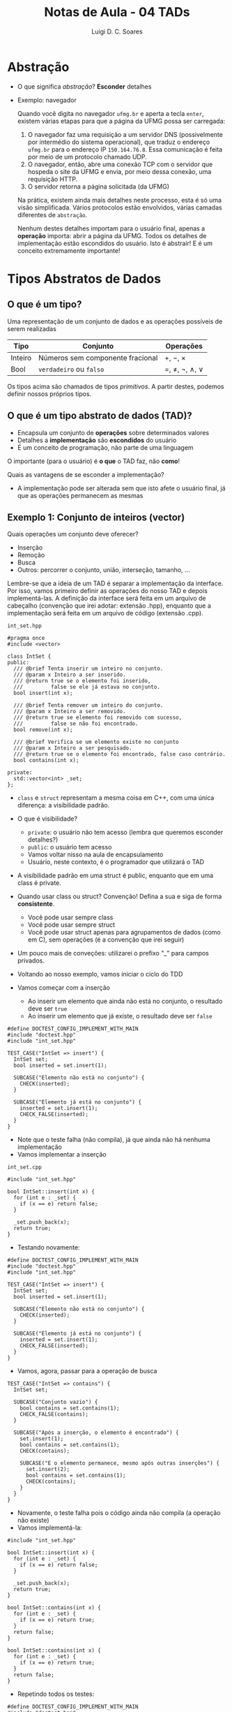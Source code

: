 #+title: Notas de Aula - 04 TADs
#+author: Luigi D. C. Soares
#+startup: entitiespretty
#+options: toc:nil  num:nil
* Abstração

- O que significa /abstração/? *Esconder* detalhes
- Exemplo: navegador

  Quando você digita no navegador =ufmg.br= e aperta a tecla =enter=, existem várias etapas para que a página da UFMG possa ser carregada:
  
  1. O navegador faz uma requisição a um servidor DNS (possivelmente por intermédio do sistema operacional), que traduz o endereço =ufmg.br= para o endereço IP =150.164.76.8=. Essa comunicação é feita por meio de um protocolo chamado UDP.
  2. O navegador, então, abre uma conexão TCP com o servidor que hospeda o site da UFMG e envia, por meio dessa conexão, uma requisição HTTP.
  3. O servidor retorna a página solicitada (da UFMG)
     
  Na prática, existem ainda mais detalhes neste processo, esta é só uma visão simplificada. Vários protocolos estão envolvidos, várias camadas diferentes de =abstração=.

  Nenhum destes detalhes importam para o usuário final, apenas a *operação* importa: abrir a página da UFMG. Todos os detalhes de implementação estão escondidos do usuário. Isto é abstrair! E é um conceito extremamente importante!

* Tipos Abstratos de Dados

** O que é um tipo?

Uma representação de um conjunto de dados e as operações possíveis de serem realizadas

  | Tipo    | Conjunto                         | Operações     |
  |---------+----------------------------------+---------------|
  | Inteiro | Números sem componente fracional | \plus, \minus, \times       |
  | Bool    | =verdadeiro= ou  =falso=             | \equal, \neq, \neg, \land, \lor |

  Os tipos acima são chamados de tipos /primitivos/. A partir destes, podemos definir nossos próprios tipos.
  
**  O que é um tipo abstrato de dados (TAD)?

  - Encapsula um conjunto de *operações* sobre determinados valores
  - Detalhes a *implementação* são *escondidos* do usuário
  - É um conceito de programação, não parte de uma linguagem

  O importante (para o usuário) é *o que* o TAD faz, não *como*!

  Quais as vantagens de se esconder a implementação?
  - A implementação pode ser alterada sem que isto afete o usuário final, já que as operações permanecem as mesmas

** Exemplo 1: Conjunto de inteiros (vector)

 Quais operações um conjunto deve oferecer?
 - Inserção
 - Remoção
 - Busca
 - Outros: percorrer o conjunto, união, interseção, tamanho, ...

 Lembre-se que a ideia de um TAD é separar a implementação da interface. Por isso, vamos primeiro definir as operações do nosso TAD e depois implementá-las. A definição da interface será feita em um arquivo de cabeçalho (convenção que irei adotar: extensão .hpp), enquanto que a implementação será feita em um arquivo de código (extensão .cpp).

=int_set.hpp=
 
#+begin_src C++ :main no :tangle include/int_set.hpp
#pragma once
#include <vector>

class IntSet {
public:
  /// @brief Tenta inserir um inteiro no conjunto.
  /// @param x Inteiro a ser inserido.
  /// @return true se o elemento foi inserido,
  ///         false se ele já estava no conjunto.
  bool insert(int x);

  /// @brief Tenta remover um inteiro do conjunto.
  /// @param x Inteiro a ser removido.
  /// @return true se elemento foi removido com sucesso,
  ///         false se não foi encontrado.
  bool remove(int x);

  /// @brief Verifica se um elemento existe no conjunto
  /// @param x Inteiro a ser pesquisado.
  /// @return true se o elemento foi encontrado, false caso contrário.
  bool contains(int x);

private:
  std::vector<int> _set;
};
#+end_src

- ~class~ e ~struct~ representam a mesma coisa em C++, com uma única diferença: a visibilidade padrão.
- O que é visibilidade?
  - ~private~: o usuário não tem acesso (lembra que queremos esconder detalhes?)
  - ~public~: o usuário tem acesso
  - Vamos voltar nisso na aula de encapsulamento
  - Usuário, neste contexto, é o programador que utilizará o TAD
    
- A visibilidade padrão em uma struct é public, enquanto que em uma class é private.

- Quando usar class ou struct? Convenção! Defina a sua e siga de forma *consistente*.
  - Você pode usar sempre class
  - Você pode usar sempre struct
  - Você pode usar struct apenas para agrupamentos de dados (como em C), sem operações (é a convenção que irei seguir)

- Um pouco mais de conveções: utilizarei o prefixo "_" para campos privados.

- Voltando ao nosso exemplo, vamos iniciar o ciclo do TDD
- Vamos começar com a inserção
  - Ao inserir um elemento que ainda não está no conjunto, o resultado deve ser =true=
  - Ao inserir um elemento que já existe, o resultado deve ser =false=

#+begin_src C++ :flags -std=c++17 -I ../ -I include/ :exports both :main no :results none
#define DOCTEST_CONFIG_IMPLEMENT_WITH_MAIN
#include "doctest.hpp"
#include "int_set.hpp"

TEST_CASE("IntSet => insert") {
  IntSet set;
  bool inserted = set.insert(1);

  SUBCASE("Elemento não está no conjunto") {
    CHECK(inserted);
  }
  
  SUBCASE("Elemento já está no conjunto") {
    inserted = set.insert(1);
    CHECK_FALSE(inserted);
  }
}
#+end_src

- Note que o teste falha (não compila), já que ainda não há nenhuma implementação
- Vamos implementar a inserção

=int_set.cpp=

#+begin_src C++ :flags -std=c++17 -I. -Wall :main no :tangle src/int_set_v1.cpp :exports code
#include "int_set.hpp"

bool IntSet::insert(int x) {
  for (int e : _set) {
    if (x == e) return false;
  }

  _set.push_back(x);
  return true;
}
#+end_src

- Testando novamente:

#+begin_src C++ :flags -std=c++17 -I ../ -I include/ src/int_set_v1.cpp :exports results :main no :results scalar
#define DOCTEST_CONFIG_IMPLEMENT_WITH_MAIN
#include "doctest.hpp"
#include "int_set.hpp"

TEST_CASE("IntSet => insert") {
  IntSet set;
  bool inserted = set.insert(1);

  SUBCASE("Elemento não está no conjunto") {
    CHECK(inserted);
  }
  
  SUBCASE("Elemento já está no conjunto") {
    inserted = set.insert(1);
    CHECK_FALSE(inserted);
  }
}
#+end_src

#+RESULTS:
: [doctest] doctest version is "2.4.11"
: [doctest] run with "--help" for options
: ===============================================================================
: [doctest] test cases: 1 | 1 passed | 0 failed | 0 skipped
: [doctest] assertions: 2 | 2 passed | 0 failed |
: [doctest] Status: SUCCESS!

- Vamos, agora, passar para a operação de busca

#+begin_src C++ :flags -std=c++17 -I ../ -I include/ src/int_set_v1.cpp :exports code :main no :results none
TEST_CASE("IntSet => contains") {
  IntSet set;

  SUBCASE("Conjunto vazio") {
    bool contains = set.contains(1);
    CHECK_FALSE(contains);
  }

  SUBCASE("Após a inserção, o elemento é encontrado") {
    set.insert(1);
    bool contains = set.contains(1);
    CHECK(contains);

    SUBCASE("E o elemento permanece, mesmo após outras inserções") {
      set.insert(2);
      bool contains = set.contains(1);
      CHECK(contains);
    }
  }
}
#+end_src

- Novamente, o teste falha pois o código ainda não compila (a operação não existe)
- Vamos implementá-la:
  
#+begin_src C++ :flags -std=c++17 -I. -Wall :main no :tangle src/int_set_v2.cpp :exports none
#include "int_set.hpp"

bool IntSet::insert(int x) {
  for (int e : _set) {
    if (x == e) return false;
  }

  _set.push_back(x);
  return true;
}

bool IntSet::contains(int x) {
  for (int e : _set) {
    if (x == e) return true;
  }
  return false;
}
#+end_src

#+begin_src C++ :flags -std=c++17 :exports code
bool IntSet::contains(int x) {
  for (int e : _set) {
    if (x == e) return true;
  }
  return false;
}
#+end_src

- Repetindo todos os testes:

#+begin_src C++ :flags -std=c++17 -I ../ -I include/ src/int_set_v2.cpp :exports results :main no :results scalar
#define DOCTEST_CONFIG_IMPLEMENT_WITH_MAIN
#include "doctest.hpp"
#include "int_set.hpp"

TEST_CASE("IntSet => insert") {
  IntSet set;
  bool inserted = set.insert(1);

  SUBCASE("Elemento não está no conjunto") {
    CHECK(inserted);
  }
  
  SUBCASE("Elemento já está no conjunto") {
    inserted = set.insert(1);
    CHECK_FALSE(inserted);
  }
}

TEST_CASE("IntSet => contains") {
  IntSet set;

  SUBCASE("Conjunto vazio") {
    bool contains = set.contains(1);
    CHECK_FALSE(contains);
  }

  SUBCASE("Após a inserção, o elemento é encontrado") {
    set.insert(1);
    bool contains = set.contains(1);
    CHECK(contains);

    SUBCASE("E o elemento permanece, mesmo após outras inserções") {
      set.insert(2);
      bool contains = set.contains(1);
      CHECK(contains);
    }
  }
}
#+end_src

#+RESULTS:
: [doctest] doctest version is "2.4.11"
: [doctest] run with "--help" for options
: ===============================================================================
: [doctest] test cases: 2 | 2 passed | 0 failed | 0 skipped
: [doctest] assertions: 5 | 5 passed | 0 failed |
: [doctest] Status: SUCCESS!

- Por fim, temos os testes referentes a remoção:

#+begin_src C++ :flags -std=c++17 -I ../ -I include/ src/int_set_v2.cpp :exports code :main no :results none
TEST_CASE("IntSet => remove") {
  IntSet set;

  SUBCASE("O elemento nunca foi inserido") {
    bool removed = set.remove(1);
    CHECK_FALSE(removed);
  }

  SUBCASE("O elemento foi inserido") {
    set.insert(1);
    bool removed = set.remove(1);
    CHECK(removed);

    SUBCASE("Após a remoção, o resultado é falso") {
      bool removed = set.remove(1);
      CHECK_FALSE(removed);
    }
  }
}
#+end_src

- Implementando e testando a remoção:
  
#+begin_src C++ :flags -std=c++17 -I. -Wall :main no :tangle src/int_set_v2.cpp :exports code
bool IntSet::remove(int x) {
  std::size_t i = 0;
  for (; i < _set.size() && _set[i] != x; i++);

  if (i == _set.size()) return false;
  
  _set.erase(_set.begin() + i);
  return true;
}
#+end_src

#+begin_src C++ :flags -std=c++17 -I ../ -I include/ src/int_set_v2.cpp :exports results :main no :results scalar
#define DOCTEST_CONFIG_IMPLEMENT_WITH_MAIN
#include "doctest.hpp"
#include "int_set.hpp"

TEST_CASE("IntSet => insert") {
  IntSet set;
  bool inserted = set.insert(1);

  SUBCASE("Elemento não está no conjunto") {
    CHECK(inserted);
  }
  
  SUBCASE("Elemento já está no conjunto") {
    inserted = set.insert(1);
    CHECK_FALSE(inserted);
  }
}

TEST_CASE("IntSet => contains") {
  IntSet set;

  SUBCASE("Conjunto vazio") {
    bool contains = set.contains(1);
    CHECK_FALSE(contains);
  }

  SUBCASE("Após a inserção, o elemento é encontrado") {
    set.insert(1);
    bool contains = set.contains(1);
    CHECK(contains);

    SUBCASE("E o elemento permanece, mesmo após outras inserções") {
      set.insert(2);
      bool contains = set.contains(1);
      CHECK(contains);
    }
  }
}

TEST_CASE("IntSet => remove") {
  IntSet set;

  SUBCASE("O elemento nunca foi inserido") {
    bool removed = set.remove(1);
    CHECK_FALSE(removed);
  }

  SUBCASE("O elemento foi inserido") {
    set.insert(1);
    bool removed = set.remove(1);
    CHECK(removed);

    SUBCASE("Após a remoção, o resultado é falso") {
      bool removed = set.remove(1);
      CHECK_FALSE(removed);
    }
  }
}
#+end_src

#+RESULTS:
: [doctest] doctest version is "2.4.11"
: [doctest] run with "--help" for options
: ===============================================================================
: [doctest] test cases: 3 | 3 passed | 0 failed | 0 skipped
: [doctest] assertions: 8 | 8 passed | 0 failed |
: [doctest] Status: SUCCESS!

** Exemplo 2: Conjunto de inteiros (hash)

- Uma TAD é definida pelas operações fornecidas
- Podemos alterar a implementação sem que isto afete a utilização do tipo.
  
- No exemplo anterior, para inserir, remover e procurar por um elemento foi preciso percorrer o vetor até encontrar (ou não) o valor em questão. No pior caso, seria preciso percorrer o vetor inteiro! Vamos tentar melhorar isso?
  
- Ideia: e se tentarmos mapear uma posição para cada inteiro no vetor?
- Como? Talvez criar um vetor de tamanho 2n? Posições 0..n-1 para números negativos, n..2n-1 para positivos:
  - -1 na posição 0, -2 na posição 1, ...
  - 0 na posição n, 1 na posição n + 1
    
- Exemplo: n = 2
    
#+begin_example
set.insert(0)
set.insert(1)
set.insert(-1)
set.insert(-2)

[-1, -2, 0, 1]
#+end_example

- Qual o problema? E se tivéssemos inserido apenas números positivos?

#+begin_example
set.insert(0)
set.insert(1)

[?, ?, 0, 1]
#+end_example

- *Espaço*! Gastamos o dobro do que o necessário! Precisamos ser mais inteligentes.
- E se definíssemos uma única posição para o positivo e o negativo de um número?

#+begin_example
set.insert(0)
set.insert(-1)
set.insert(-2)
set.insert(1)

Índice 0 --> [0]
Índice 1 --> [-1, 1]
Índice 2 --> [-2]
#+end_example

- Neste caso, não gastamos espaço desnecessário com o que seria a posição do 2, por exemplo. Mas ainda temos problema...

#+begin_example
set.insert(0)
set.insert(9) 

Índice 0 --> [0]
Índice 1 --> []
Índice 2 --> []
Índice 3 --> []
Índice 4 --> []
Índice 5 --> []
Índice 6 --> []
Índice 7 --> []
Índice 8 --> []
Índice 9 --> [9]
#+end_example

- Que tal definir um tamanho inicial e usar o operador % (resto)?
- E se houver uma colisão? Uma solução é procurar pelo próximo índice disponível (e aumentar o tamanho, se não existir):
- Suponha que o tamanho inicial =n= seja 4:

#+begin_example
set.insert(0): 0 % 4 = 0
set.insert(1): 1 % 4 = 1
set.insert(-1): -1 % 4 = -1, mas se pegarmos o valor absoluto então é 1, conflito!

Índice 0 --> 0
índice 1 --> 1
Índice 2 --> -1

set.insert(9): 9 % 4 = 1, novo conflito no índice

Índice 0 --> 0
índice 1 --> 1
Índice 2 --> -1
Índice 3 --> 9
#+end_example

- Vamos tentar esta implementação
- Note que a interface (operações) é a mesma (insert, remove, contains)!!!

=int_hashset.hpp=
 
#+begin_src C++ :main no :tangle include/int_hashset.hpp
#pragma once
#include <utility>
#include <vector>

class IntSet {
public:
  /// @brief Tenta inserir um inteiro no conjunto.
  /// @param x Inteiro a ser inserido.
  /// @return true se o elemento foi inserido,
  ///         false se ele já estava no conjunto.
  bool insert(int x);

  /// @brief Tenta remover um inteiro do conjunto.
  /// @param x Inteiro a ser removido.
  /// @return true se elemento foi removido com sucesso,
  ///         false se não foi encontrado.
  bool remove(int x);

  /// @brief Verifica se um elemento existe no conjunto
  /// @param x Inteiro a ser pesquisado.
  /// @return true se o elemento foi encontrado, false caso contrário.
  bool contains(int x);

private:
  /// Segundo elemento é true se a posição está em uso.
  using _Node = std::pair<int, bool>;
  std::vector<_Node> _set = std::vector<_Node>(1, {0, false});

  /// @brief Função hash para obter o índice do elemento.
  ///
  /// A primeira posição a ser testada é abs(x % _set.size()). Se não
  /// disponível, verifica o próximo índice de maneira circular. Se
  /// não há espaço disponível, retorna _set.size(). Um rehash deve
  /// ser aplicado, em caso de tentativa de inserção do elemento.
  ///
  /// @param x Elemento a ter o índice calculado.
  /// @return O índice para o qual o elemento foi mapeado,
  ///         ou -1 se não há espaço disponível.
  int _hash(int x);

  /// @brief Duplica o tamanho interno do conjunto e recalcula índices.
  void _rehash();
};
#+end_src

- Vamos reaproveitar os testes da primeira implementação a única alteração será no arquivo de cabeçalho incluído!)
- Não testaremos as funções ~_hash~ e ~_rehash~ explicitamente, pois são detalhes de implementação
- Vamos começar com a inserção (que depende tanto da operação de ~hash~ quanto da operação ~rehash~)

#+begin_src C++ :flags -std=c++17 -I. -Wall :main no :tangle src/int_hashset_v1.cpp :exports none
#include "int_hashset.hpp"
#include <cmath>

bool IntSet::insert(int x) {
  int i = _hash(x);

  // Se não há espaço disponível, aplica-se a operação de rehash
  if (i == -1) {
    _rehash();
    i = _hash(x);
  }

  // Se o nó já está em uso, com certeza o valor armazenado já é o x
  else if (_set[i].second) {
    return false;
  }

  _set[i] = {x, true};
  return true;
}

int IntSet::_hash(int x) {
  int i = std::abs(x) % _set.size();
  int j = i;
  
  do {
    if (!_set[j].second || _set[j].first == x) return j;
    j = (j + 1) % _set.size();
  } while (j != i);

  return -1;
}

void IntSet::_rehash() {
  std::size_t n = _set.size();
  _set.resize(n * 2);

  for (std::size_t i = 0; i < n; i++) {
    int x = _set[i].first;
    _set[i].second = false;

    unsigned j = _hash(x);
    _set[j] = {x, true};
  }
}
#+end_src

#+begin_src C++ :flags -std=c++17 -I ../ -I include/ src/int_hashset_v1.cpp :exports results :main no :results scalar
#define DOCTEST_CONFIG_IMPLEMENT_WITH_MAIN
#include "doctest.hpp"
#include "int_hashset.hpp"

TEST_CASE("IntSet (versão hash) => insert") {
  IntSet set;
  bool inserted = set.insert(1);

  SUBCASE("Elemento não está no conjunto") {
    CHECK(inserted);
  }
  
  SUBCASE("Elemento já está no conjunto") {
    inserted = set.insert(1);
    CHECK_FALSE(inserted);
  }
}
#+end_src

#+RESULTS:
: [doctest] doctest version is "2.4.11"
: [doctest] run with "--help" for options
: ===============================================================================
: [doctest] test cases: 1 | 1 passed | 0 failed | 0 skipped
: [doctest] assertions: 2 | 2 passed | 0 failed |
: [doctest] Status: SUCCESS!

- Agora, vamos passar para a operação de busca:

#+begin_src C++ :flags -std=c++17 -I. -Wall :main no :tangle src/int_hashset_v1.cpp
bool IntSet::contains(int x) {
  int i = _hash(x);
  return i != -1 && _set[i].first == x;
}
#+end_src

#+begin_src C++ :flags -std=c++17 -I ../ -I include/ src/int_hashset_v1.cpp :exports code :main no :results none
TEST_CASE("IntSet (versão hash) => contains") {
  IntSet set;

  SUBCASE("Conjunto vazio") {
    bool contains = set.contains(1);
    CHECK_FALSE(contains);
  }

  SUBCASE("Após a inserção, o elemento é encontrado") {
    set.insert(1);
    bool contains = set.contains(1);
    CHECK(contains);

    SUBCASE("E o elemento permanece, mesmo após outras inserções") {
      set.insert(2);
      bool contains = set.contains(1);
      CHECK(contains);
    }
  }
}
#+end_src

#+begin_src C++ :flags -std=c++17 -I ../ -I include/ src/int_hashset_v1.cpp :exports results :main no :results scalar
#define DOCTEST_CONFIG_IMPLEMENT_WITH_MAIN
#include "doctest.hpp"
#include "int_hashset.hpp"

TEST_CASE("IntSet (versão hash) => insert") {
  IntSet set;
  bool inserted = set.insert(1);

  SUBCASE("Elemento não está no conjunto") {
    CHECK(inserted);
  }
  
  SUBCASE("Elemento já está no conjunto") {
    inserted = set.insert(1);
    CHECK_FALSE(inserted);
  }
}

TEST_CASE("IntSet (versão hash) => contains") {
  IntSet set;

  SUBCASE("Conjunto vazio") {
    bool contains = set.contains(1);
    CHECK_FALSE(contains);
  }

  SUBCASE("Após a inserção, o elemento é encontrado") {
    set.insert(1);
    bool contains = set.contains(1);
    CHECK(contains);

    SUBCASE("E o elemento permanece, mesmo após outras inserções") {
      set.insert(2);
      bool contains = set.contains(1);
      CHECK(contains);
    }
  }
}
#+end_src

#+RESULTS:
: [doctest] doctest version is "2.4.11"
: [doctest] run with "--help" for options
: ===============================================================================
: [doctest] test cases: 2 | 2 passed | 0 failed | 0 skipped
: [doctest] assertions: 5 | 5 passed | 0 failed |
: [doctest] Status: SUCCESS!

- Será que realmente está certo?
- Vamos testar outro valor, o zero:

#+begin_src C++ :flags -std=c++17 -I ../ -I include/ src/int_hashset_v1.cpp :exports code :main no :results none
TEST_CASE("IntSet (versão hash) => contains") {
  IntSet set;

  SUBCASE("Conjunto vazio") {
    bool contains = set.contains(0);
    CHECK_FALSE(contains);
  }

  //...
}
#+end_src

#+begin_src C++ :flags -std=c++17 -I ../ -I include/ src/int_hashset_v1.cpp :exports results :main no :results scalar
#define DOCTEST_CONFIG_IMPLEMENT_WITH_MAIN
#include "doctest.hpp"
#include "int_hashset.hpp"

TEST_CASE("IntSet (versão hash) => insert") {
  IntSet set;
  bool inserted = set.insert(1);

  SUBCASE("Elemento não está no conjunto") {
    CHECK(inserted);
  }
  
  SUBCASE("Elemento já está no conjunto") {
    inserted = set.insert(1);
    CHECK_FALSE(inserted);
  }
}

TEST_CASE("IntSet (versão hash) => contains") {
  IntSet set;

  SUBCASE("Conjunto vazio") {
    bool contains = set.contains(0);
    CHECK_FALSE(contains);
  }

  SUBCASE("Após a inserção, o elemento é encontrado") {
    set.insert(1);
    bool contains = set.contains(1);
    CHECK(contains);

    SUBCASE("E o elemento permanece, mesmo após outras inserções") {
      set.insert(2);
      bool contains = set.contains(1);
      CHECK(contains);
    }
  }
}
#+end_src

#+RESULTS:
#+begin_example
[doctest] doctest version is "2.4.11"
[doctest] run with "--help" for options
===============================================================================
/tmp/babel-XD6C2f/C-src-cgHoea.cpp:26:
TEST CASE:  IntSet (versão hash) => contains
  Conjunto vazio

/tmp/babel-XD6C2f/C-src-cgHoea.cpp:31: ERROR: CHECK_FALSE( contains ) is NOT correct!
  values: CHECK_FALSE( true )

===============================================================================
[doctest] test cases: 2 | 1 passed | 1 failed | 0 skipped
[doctest] assertions: 5 | 4 passed | 1 failed |
[doctest] Status: FAILURE!
#+end_example

- O que aconteceu? Lembre-se que inicializamos o vetor com pares {0, false} (0 foi arbitrário, poderia ser qualquer valor)
- Vamos voltar na implementação da operação ~contains~. O que está faltando?

#+begin_src C++ :flags -std=c++17 -I. -Wall :main no :tangle src/int_hashset_v2.cpp :exports none
#include "int_hashset.hpp"
#include <cmath>

bool IntSet::insert(int x) {
  int i = _hash(x);

  // Se não há espaço disponível, aplica-se a operação de rehash
  if (i == -1) {
    _rehash();
    i = _hash(x);
  }

  // Se o nó já está em uso, com certeza o valor armazenado já é o x
  else if (_set[i].second) {
    return false;
  }

  _set[i] = {x, true};
  return true;
}

bool IntSet::contains(int x) {
  int i = _hash(x);
  return i != -1 && _set[i].second && _set[i].first == x;
}

int IntSet::_hash(int x) {
  int i = std::abs(x) % _set.size();
  int j = i;
  
  do {
    if (!_set[j].second || _set[j].first == x) return j;
    j = (j + 1) % _set.size();
  } while (j != i);

  return -1;
}

void IntSet::_rehash() {
  std::size_t n = _set.size();
  _set.resize(n * 2);

  for (std::size_t i = 0; i < n; i++) {
    int x = _set[i].first;
    _set[i].second = false;

    unsigned j = _hash(x);
    _set[j] = {x, true};
  }
}
#+end_src

#+begin_src C++ :flags -std=c++17 -I. -Wall :main no :exports code
bool IntSet::contains(int x) {
  int i = _hash(x);
  return i != -1 && _set[i].second && _set[i].first == x;
}
#+end_src

#+begin_src C++ :flags -std=c++17 -I ../ -I include/ src/int_hashset_v2.cpp :exports results :main no :results scalar
#define DOCTEST_CONFIG_IMPLEMENT_WITH_MAIN
#include "doctest.hpp"
#include "int_hashset.hpp"

TEST_CASE("IntSet (versão hash) => insert") {
  IntSet set;
  bool inserted = set.insert(1);

  SUBCASE("Elemento não está no conjunto") {
    CHECK(inserted);
  }
  
  SUBCASE("Elemento já está no conjunto") {
    inserted = set.insert(1);
    CHECK_FALSE(inserted);
  }
}

TEST_CASE("IntSet (versão hash) => contains") {
  IntSet set;

  SUBCASE("Conjunto vazio") {
    bool contains = set.contains(0);
    CHECK_FALSE(contains);
  }

  SUBCASE("Após a inserção, o elemento é encontrado") {
    set.insert(1);
    bool contains = set.contains(1);
    CHECK(contains);

    SUBCASE("E o elemento permanece, mesmo após outras inserções") {
      set.insert(2);
      bool contains = set.contains(1);
      CHECK(contains);
    }
  }
}
#+end_src

#+RESULTS:
: [doctest] doctest version is "2.4.11"
: [doctest] run with "--help" for options
: ===============================================================================
: [doctest] test cases: 2 | 2 passed | 0 failed | 0 skipped
: [doctest] assertions: 5 | 5 passed | 0 failed |
: [doctest] Status: SUCCESS!

- E a remoção, como funciona?

#+begin_src C++ :flags -std=c++17 -I. -Wall :main no :tangle src/int_hashset_v2.cpp :exports code
bool IntSet::remove(int x) {
  if (!contains(x)) return false;
  
  int i = _hash(x);
  _set[i].second = false;
  
  return true;
}
#+end_src

#+begin_src C++ :flags -std=c++17 -I ../ -I include/ src/int_hashset_v2.cpp :exports code :main no :results none
TEST_CASE("IntSet (versão hash) => remove") {
  IntSet set;

  SUBCASE("O elemento nunca foi inserido") {
    bool removed = set.remove(1);
    CHECK_FALSE(removed);
  }

  SUBCASE("O elemento foi inserido") {
    set.insert(1);
    bool removed = set.remove(1);
    CHECK(removed);

    SUBCASE("Após a remoção, o resultado é falso") {
      bool removed = set.remove(1);
      CHECK_FALSE(removed);
    }
  }
}
#+end_src

#+begin_src C++ :flags -std=c++17 -I ../ -I include/ src/int_hashset_v2.cpp :exports results :main no :results scalar
#define DOCTEST_CONFIG_IMPLEMENT_WITH_MAIN
#include "doctest.hpp"
#include "int_hashset.hpp"

TEST_CASE("IntSet (versão hash) => insert") {
  IntSet set;
  bool inserted = set.insert(1);

  SUBCASE("Elemento não está no conjunto") {
    CHECK(inserted);
  }
  
  SUBCASE("Elemento já está no conjunto") {
    inserted = set.insert(1);
    CHECK_FALSE(inserted);
  }
}

TEST_CASE("IntSet (versão hash) => contains") {
  IntSet set;

  SUBCASE("Conjunto vazio") {
    bool contains = set.contains(0);
    CHECK_FALSE(contains);
  }

  SUBCASE("Após a inserção, o elemento é encontrado") {
    set.insert(1);
    bool contains = set.contains(1);
    CHECK(contains);

    SUBCASE("E o elemento permanece, mesmo após outras inserções") {
      set.insert(2);
      bool contains = set.contains(1);
      CHECK(contains);
    }
  }
}

TEST_CASE("IntSet (versão hash) => remove") {
  IntSet set;

  SUBCASE("O elemento nunca foi inserido") {
    bool removed = set.remove(1);
    CHECK_FALSE(removed);
  }

  SUBCASE("O elemento foi inserido") {
    set.insert(1);
    bool removed = set.remove(1);
    CHECK(removed);

    SUBCASE("Após a remoção, o resultado é falso") {
      bool removed = set.remove(1);
      CHECK_FALSE(removed);
    }
  }
}
#+end_src

#+RESULTS:
: [doctest] doctest version is "2.4.11"
: [doctest] run with "--help" for options
: ===============================================================================
: [doctest] test cases: 3 | 3 passed | 0 failed | 0 skipped
: [doctest] assertions: 8 | 8 passed | 0 failed |
: [doctest] Status: SUCCESS!

- A implementação está realmente correta?
- O que aconteceria se construíssemos um conjunto (em ordem de inserção) {1, 2, 5}?

#+begin_src C++ :flags -std=c++17 -I ../ -I include/ src/int_hashset_v2.cpp :exports code :main no :results none
TEST_CASE("IntSet (versão hash) => remove") {
  IntSet set;

  // ...

  SUBCASE("Remoção após colisão") {
    set.insert(1);
    set.insert(2);
    set.insert(5);
    
    set.remove(1);
    CHECK(set.contains(5));
  }
}
#+end_src

#+begin_src C++ :flags -std=c++17 -I ../ -I include/ src/int_hashset_v2.cpp :exports results :main no :results scalar
#define DOCTEST_CONFIG_IMPLEMENT_WITH_MAIN
#include "doctest.hpp"
#include "int_hashset.hpp"

TEST_CASE("IntSet (versão hash) => insert") {
  IntSet set;
  bool inserted = set.insert(1);

  SUBCASE("Elemento não está no conjunto") {
    CHECK(inserted);
  }
  
  SUBCASE("Elemento já está no conjunto") {
    inserted = set.insert(1);
    CHECK_FALSE(inserted);
  }
}

TEST_CASE("IntSet (versão hash) => contains") {
  IntSet set;

  SUBCASE("Conjunto vazio") {
    bool contains = set.contains(0);
    CHECK_FALSE(contains);
  }

  SUBCASE("Após a inserção, o elemento é encontrado") {
    set.insert(1);
    bool contains = set.contains(1);
    CHECK(contains);

    SUBCASE("E o elemento permanece, mesmo após outras inserções") {
      set.insert(2);
      bool contains = set.contains(1);
      CHECK(contains);
    }
  }
}

TEST_CASE("IntSet (versão hash) => remove") {
  IntSet set;

  SUBCASE("O elemento nunca foi inserido") {
    bool removed = set.remove(1);
    CHECK_FALSE(removed);
  }

  SUBCASE("O elemento foi inserido") {
    set.insert(1);
    bool removed = set.remove(1);
    CHECK(removed);

    SUBCASE("Após a remoção, o resultado é falso") {
      bool removed = set.remove(1);
      CHECK_FALSE(removed);
    }
  }

  SUBCASE("Remoção após colisão") {
    set.insert(1);
    set.insert(2);
    set.insert(5);
    
    set.remove(1);
    CHECK(set.contains(5));
  }
}
#+end_src

#+RESULTS:
#+begin_example
[doctest] doctest version is "2.4.11"
[doctest] run with "--help" for options
===============================================================================
/tmp/babel-XD6C2f/C-src-eBdqZS.cpp:47:
TEST CASE:  IntSet (versão hash) => remove
  Remoção após colisão

/tmp/babel-XD6C2f/C-src-eBdqZS.cpp:72: ERROR: CHECK( set.contains(5) ) is NOT correct!
  values: CHECK( false )

===============================================================================
[doctest] test cases: 3 | 2 passed | 1 failed | 0 skipped
[doctest] assertions: 9 | 8 passed | 1 failed |
[doctest] Status: FAILURE!
#+end_example

Vamos analisar com calma:
  
#+begin_example
set.insert(1) => [1]
set.insert(2) => rehash = [?, 1] => [2, 1]
set.insert(5) => rehash = [?, 1, 2, ?] => [?, 1, 2, 5]
set.remove(1) => [?, ?, 2, 5]
set.contains(5) => hash(5) = 1 => posição vazias...
#+end_example

- No momento da inserção do 5, houve um conflito com o 1
- Após a remoção do 1, o conflito não existe mais
- Precisamos recalcular os índices que eram conflituosos
- Lembre-se do TDD: qual a implementação mais simples possível?

#+begin_src C++ :flags -std=c++17 -I. -Wall :main no :tangle src/int_hashset_v3.cpp :exports none
#include "int_hashset.hpp"
#include <cmath>

bool IntSet::insert(int x) {
  int i = _hash(x);

  // Se não há espaço disponível, aplica-se a operação de rehash
  if (i == -1) {
    _rehash();
    i = _hash(x);
  }

  // Se o nó já está em uso, com certeza o valor armazenado já é o x
  else if (_set[i].second) {
    return false;
  }

  _set[i] = {x, true};
  return true;
}

bool IntSet::remove(int x) {
  if (!contains(x)) return false;
  
  int i = _hash(x);
  _set[i].second = false;

  std::vector<_Node> old_set = _set;
  _set.assign(_set.size(), {0, false});
  
  for (auto [x, in_use] : old_set) {
    if (in_use) insert(x);
  }
  
  return true;
}

bool IntSet::contains(int x) {
  int i = _hash(x);
  return i != -1 && _set[i].second && _set[i].first == x;
}

int IntSet::_hash(int x) {
  int i = std::abs(x) % _set.size();
  int j = i;
  
  do {
    if (!_set[j].second || _set[j].first == x) return j;
    j = (j + 1) % _set.size();
  } while (j != i);

  return -1;
}

void IntSet::_rehash() {
  std::size_t n = _set.size();
  _set.resize(n * 2);

  for (std::size_t i = 0; i < n; i++) {
    int x = _set[i].first;
    _set[i].second = false;

    unsigned j = _hash(x);
    _set[j] = {x, true};
  }
}
#+end_src

#+begin_src C++ :flags -std=c++17 -I. -Wall :main no :exports code
bool IntSet::remove(int x) {
  if (!contains(x)) return false;
  
  int i = _hash(x);
  _set[i].second = false;

  std::vector<_Node> old_set = _set;
  _set.assign(_set.size(), {0, false});
  
  for (auto [x, in_use] : old_set) {
    if (in_use) insert(x);
  }
  
  return true;
}
#+end_src

#+begin_src C++ :flags -std=c++17 -I ../ -I include/ src/int_hashset_v3.cpp :exports results :main no :results scalar
#define DOCTEST_CONFIG_IMPLEMENT_WITH_MAIN
#include "doctest.hpp"
#include "int_hashset.hpp"

TEST_CASE("IntSet (versão hash) => insert") {
  IntSet set;
  bool inserted = set.insert(1);

  SUBCASE("Elemento não está no conjunto") {
    CHECK(inserted);
  }
  
  SUBCASE("Elemento já está no conjunto") {
    inserted = set.insert(1);
    CHECK_FALSE(inserted);
  }
}

TEST_CASE("IntSet (versão hash) => contains") {
  IntSet set;

  SUBCASE("Conjunto vazio") {
    bool contains = set.contains(0);
    CHECK_FALSE(contains);
  }

  SUBCASE("Após a inserção, o elemento é encontrado") {
    set.insert(1);
    bool contains = set.contains(1);
    CHECK(contains);

    SUBCASE("E o elemento permanece, mesmo após outras inserções") {
      set.insert(2);
      bool contains = set.contains(1);
      CHECK(contains);
    }
  }
}

TEST_CASE("IntSet (versão hash) => remove") {
  IntSet set;

  SUBCASE("O elemento nunca foi inserido") {
    bool removed = set.remove(1);
    CHECK_FALSE(removed);
  }

  SUBCASE("O elemento foi inserido") {
    set.insert(1);
    bool removed = set.remove(1);
    CHECK(removed);

    SUBCASE("Após a remoção, o resultado é falso") {
      bool removed = set.remove(1);
      CHECK_FALSE(removed);
    }
  }

  SUBCASE("Remoção após colisão") {
    set.insert(1);
    set.insert(2);
    set.insert(5);
    
    set.remove(1);
    CHECK(set.contains(5));
  }
}
#+end_src

#+RESULTS:
: [doctest] doctest version is "2.4.11"
: [doctest] run with "--help" for options
: ===============================================================================
: [doctest] test cases: 3 | 3 passed | 0 failed | 0 skipped
: [doctest] assertions: 9 | 9 passed | 0 failed |
: [doctest] Status: SUCCESS!

- Vamos para a terceira fase do TDD: a implementação atual é a melhor possível? Dá para melhorar?
- Estamos re-inserindo todos os elementos, para lidar com elementos inalcançáveis após a remoção
- Existe alguma forma de não precisar mover ninguém?
- E se, ao invés de marcar a posição como utilizada/não utilizada, adicionarmos uma terceira possibilidade: deletada?

#+begin_src C++ :main no :tangle include/int_hashset_v2.hpp :exports none
#pragma once
#include <utility>
#include <vector>

class IntSet {
public:
  /// @brief Tenta inserir um inteiro no conjunto.
  /// @param x Inteiro a ser inserido.
  /// @return true se o elemento foi inserido,
  ///         false se ele já estava no conjunto.
  bool insert(int x);

  /// @brief Tenta remover um inteiro do conjunto.
  /// @param x Inteiro a ser removido.
  /// @return true se elemento foi removido com sucesso,
  ///         false se não foi encontrado.
  bool remove(int x);

  /// @brief Verifica se um elemento existe no conjunto
  /// @param x Inteiro a ser pesquisado.
  /// @return true se o elemento foi encontrado, false caso contrário.
  bool contains(int x);

private:
  enum class _Status { free, in_use, deleted };
  /// Segundo elemento é true se a posição está em uso.
  using _Node = std::pair<int, _Status>;
  std::vector<_Node> _set = std::vector<_Node>(1, {0, _Status::free});

  /// @brief Função hash para obter o índice do elemento.
  ///
  /// A primeira posição a ser testada é abs(x % _set.size()). Se não
  /// disponível, verifica o próximo índice de maneira circular. Se
  /// não há espaço disponível, retorna _set.size(). Um rehash deve
  /// ser aplicado, em caso de tentativa de inserção do elemento.
  ///
  /// @param x Elemento a ter o índice calculado.
  /// @return O índice para o qual o elemento foi mapeado,
  ///         ou -1 se não há espaço disponível.
  int _hash(int x);

  /// @brief Duplica o tamanho interno do conjunto e recalcula índices.
  void _rehash();
};
#+end_src

=int_hashset.hpp=

#+begin_src C++ :main no :exports code
#pragma once
#include <utility>
#include <vector>

class IntSet {
public:
  // ...
private:
  enum class _Status { free, in_use, deleted };
  /// Segundo elemento é true se a posição está em uso.
  using _Node = std::pair<int, _Status>;
  std::vector<_Node> _set = std::vector<_Node>(1, {0, _Status::free});
  // ...
};
#+end_src

=int_hashset.cpp=

#+begin_src C++ :flags -std=c++17 -I. -Wall :main no :tangle src/int_hashset_v4.cpp :exports code
#include "int_hashset_v2.hpp"
#include <cmath>

bool IntSet::insert(int x) {
  int i = _hash(x);

  // Se não há espaço disponível, aplica-se a operação de rehash
  if (i == -1) {
    _rehash();
    i = _hash(x);
  }

  // Se o nó já está em uso, com certeza o valor armazenado já é o x
  else if (_set[i].second == _Status::in_use) {
    return false;
  }

  _set[i] = {x, _Status::in_use};
  return true;
}

bool IntSet::remove(int x) {
  if (!contains(x)) return false;
  int i = _hash(x);
  _set[i].second = _Status::deleted;
  return true;
}

bool IntSet::contains(int x) {
  int i = _hash(x);
  return i != -1 && _set[i].second == _Status::in_use && _set[i].first == x;
}

int IntSet::_hash(int x) {
  int i = std::abs(x) % _set.size();
  int j = i;
  do {
    if (_set[j].second == _Status::free || _set[j].first == x) return j;
    j = (j + 1) % _set.size();
  } while (j != i);

  return -1;
}

void IntSet::_rehash() {
  std::size_t n = _set.size();
  _set.resize(n * 2);

  for (std::size_t i = 0; i < n; i++) {
    int x = _set[i].first;
    _set[i].second = _Status::free;

    unsigned j = _hash(x);
    _set[j] = {x, _Status::in_use};
  }
}
#+end_src

#+begin_src C++ :flags -std=c++17 -I ../ -I include/ src/int_hashset_v4.cpp :exports results :main no :results scalar
#define DOCTEST_CONFIG_IMPLEMENT_WITH_MAIN
#include "doctest.hpp"
#include "int_hashset.hpp"

TEST_CASE("IntSet (versão hash) => insert") {
  IntSet set;
  bool inserted = set.insert(1);

  SUBCASE("Elemento não está no conjunto") {
    CHECK(inserted);
  }
  
  SUBCASE("Elemento já está no conjunto") {
    inserted = set.insert(1);
    CHECK_FALSE(inserted);
  }
}

TEST_CASE("IntSet (versão hash) => contains") {
  IntSet set;

  SUBCASE("Conjunto vazio") {
    bool contains = set.contains(0);
    CHECK_FALSE(contains);
  }

  SUBCASE("Após a inserção, o elemento é encontrado") {
    set.insert(1);
    bool contains = set.contains(1);
    CHECK(contains);

    SUBCASE("E o elemento permanece, mesmo após outras inserções") {
      set.insert(2);
      bool contains = set.contains(1);
      CHECK(contains);
    }
  }
}

TEST_CASE("IntSet (versão hash) => remove") {
  IntSet set;

  SUBCASE("O elemento nunca foi inserido") {
    bool removed = set.remove(1);
    CHECK_FALSE(removed);
  }

  SUBCASE("O elemento foi inserido") {
    set.insert(1);
    bool removed = set.remove(1);
    CHECK(removed);

    SUBCASE("Após a remoção, o resultado é falso") {
      bool removed = set.remove(1);
      CHECK_FALSE(removed);
    }
  }

  SUBCASE("Remoção após colisão") {
    set.insert(1);
    set.insert(2);
    set.insert(5);
    
    set.remove(1);
    CHECK(set.contains(5));
  }
}
#+end_src

#+RESULTS:
: [doctest] doctest version is "2.4.11"
: [doctest] run with "--help" for options
: ===============================================================================
: [doctest] test cases: 3 | 3 passed | 0 failed | 0 skipped
: [doctest] assertions: 9 | 9 passed | 0 failed |
: [doctest] Status: SUCCESS!

- Você ainda vê algum problema com esta implementação?
- Considerando a capacidade inicial = 1, tente a seguinte sequência de operações

#+begin_example
set.insert(1)
set.insert(2)
set.insert(5)
set.remove(1)
set.insert(9)
#+end_example

- O que acontece com a posição marcada como deletada? Ela é utilizável?
- O que fazer para solucionar este problema?

#+begin_src C++ :main no :tangle include/int_hashset_v3.hpp :exports none
#pragma once
#include <utility>
#include <vector>

class IntSet {
public:
  /// @brief Tenta inserir um inteiro no conjunto.
  /// @param x Inteiro a ser inserido.
  /// @return true se o elemento foi inserido,
  ///         false se ele já estava no conjunto.
  bool insert(int x);

  /// @brief Tenta remover um inteiro do conjunto.
  /// @param x Inteiro a ser removido.
  /// @return true se elemento foi removido com sucesso,
  ///         false se não foi encontrado.
  bool remove(int x);

  /// @brief Verifica se um elemento existe no conjunto
  /// @param x Inteiro a ser pesquisado.
  /// @return true se o elemento foi encontrado, false caso contrário.
  bool contains(int x);

private:
  enum class _Status { free, in_use, deleted };
  /// Segundo elemento é true se a posição está em uso.
  using _Node = std::pair<int, _Status>;
  std::vector<_Node> _set = std::vector<_Node>(1, {0, _Status::free});

  /// @brief Função hash para obter o índice do elemento.
  ///
  /// A primeira posição a ser testada é abs(x % _set.size()). Se não
  /// disponível, verifica o próximo índice de maneira circular. Se
  /// não há espaço disponível, retorna _set.size(). Um rehash deve
  /// ser aplicado, em caso de tentativa de inserção do elemento.
  ///
  /// @param x Elemento a ter o índice calculado.
  /// @param inserting Se o objetivo é a inserção de um elemento, o cálculo
  ///                  considera posições deletadas como válidas.
  /// @return O índice para o qual o elemento foi mapeado,
  ///         ou -1 se não há espaço disponível.
  int _hash(int x, bool inserting);

  /// @brief Duplica o tamanho interno do conjunto e recalcula índices.
  void _rehash();
};
#+end_src

=int_hashset.hpp=

#+begin_src C++ :main no :exports code
#pragma once
#include <utility>
#include <vector>

class IntSet {
public:
  // ...
private:
  // ...
  /// @brief Função hash para obter o índice do elemento.
  ///
  /// A primeira posição a ser testada é abs(x % _set.size()). Se não
  /// disponível, verifica o próximo índice de maneira circular. Se
  /// não há espaço disponível, retorna _set.size(). Um rehash deve
  /// ser aplicado, em caso de tentativa de inserção do elemento.
  ///
  /// @param x Elemento a ter o índice calculado.
  /// @param inserting Se o objetivo é a inserção de um elemento, o cálculo
  ///                  considera posições deletadas como válidas.
  /// @return O índice para o qual o elemento foi mapeado,
  ///         ou -1 se não há espaço disponível.
  int _hash(int x, bool inserting);
  // ...
};
#+end_src

=int_hashset.cpp=

#+begin_src C++ :flags -std=c++17 -I. -Wall :main no :tangle src/int_hashset_v5.cpp :exports code
#include "int_hashset_v3.hpp"
#include <cmath>

bool IntSet::insert(int x) {
  int i = _hash(x, true);

  // Se não há espaço disponível, aplica-se a operação de rehash
  if (i == -1) {
    _rehash();
    i = _hash(x, true);
  }

  // Se o nó já está em uso, com certeza o valor armazenado já é o x
  else if (_set[i].second == _Status::in_use) {
    return false;
  }

  _set[i] = {x, _Status::in_use};
  return true;
}

bool IntSet::remove(int x) {
  if (!contains(x)) return false;
  int i = _hash(x, false);
  _set[i].second = _Status::deleted;
  return true;
}

bool IntSet::contains(int x) {
  int i = _hash(x, false);
  return i != -1 && _set[i].second == _Status::in_use && _set[i].first == x;
}

int IntSet::_hash(int x, bool inserting) {
  int i = std::abs(x) % _set.size();
  int j = i;
  do {
    auto [y, status] = _set[j];
    bool available = status == _Status::free || (inserting && status == _Status::deleted);
    if (available || y == x) return j;
    j = (j + 1) % _set.size();
  } while (j != i);

  return -1;
}

void IntSet::_rehash() {
  std::size_t n = _set.size();
  _set.resize(n * 2);

  for (std::size_t i = 0; i < n; i++) {
    int x = _set[i].first;
    _set[i].second = _Status::free;

    unsigned j = _hash(x, true);
    _set[j] = {x, _Status::in_use};
  }
}
#+end_src

#+begin_src C++ :flags -std=c++17 -I ../ -I include/ src/int_hashset_v5.cpp :exports results :main no :results scalar
#define DOCTEST_CONFIG_IMPLEMENT_WITH_MAIN
#include "doctest.hpp"
#include "int_hashset.hpp"

TEST_CASE("IntSet (versão hash) => insert") {
  IntSet set;
  bool inserted = set.insert(1);

  SUBCASE("Elemento não está no conjunto") {
    CHECK(inserted);
  }
  
  SUBCASE("Elemento já está no conjunto") {
    inserted = set.insert(1);
    CHECK_FALSE(inserted);
  }
}

TEST_CASE("IntSet (versão hash) => contains") {
  IntSet set;

  SUBCASE("Conjunto vazio") {
    bool contains = set.contains(0);
    CHECK_FALSE(contains);
  }

  SUBCASE("Após a inserção, o elemento é encontrado") {
    set.insert(1);
    bool contains = set.contains(1);
    CHECK(contains);

    SUBCASE("E o elemento permanece, mesmo após outras inserções") {
      set.insert(2);
      bool contains = set.contains(1);
      CHECK(contains);
    }
  }
}

TEST_CASE("IntSet (versão hash) => remove") {
  IntSet set;

  SUBCASE("O elemento nunca foi inserido") {
    bool removed = set.remove(1);
    CHECK_FALSE(removed);
  }

  SUBCASE("O elemento foi inserido") {
    set.insert(1);
    bool removed = set.remove(1);
    CHECK(removed);

    SUBCASE("Após a remoção, o resultado é falso") {
      bool removed = set.remove(1);
      CHECK_FALSE(removed);
    }
  }

  SUBCASE("Remoção após colisão") {
    set.insert(1);
    set.insert(2);
    set.insert(5);
    
    set.remove(1);
    CHECK(set.contains(5));
  }
}
#+end_src

#+RESULTS:
: [doctest] doctest version is "2.4.11"
: [doctest] run with "--help" for options
: ===============================================================================
: [doctest] test cases: 3 | 3 passed | 0 failed | 0 skipped
: [doctest] assertions: 9 | 9 passed | 0 failed |
: [doctest] Status: SUCCESS!
